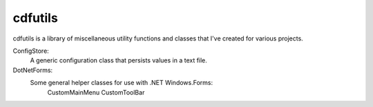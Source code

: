 cdfutils
========

cdfutils is a library of miscellaneous utility functions and classes
that I've created for various projects. 

ConfigStore:
    A generic configuration class that persists values in a text file.
    
DotNetForms:
    Some general helper classes for use with .NET Windows.Forms:
        CustomMainMenu
        CustomToolBar
